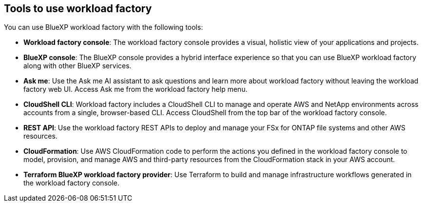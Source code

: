 == Tools to use workload factory
You can use BlueXP workload factory with the following tools:

* *Workload factory console*: The workload factory console provides a visual, holistic view of your applications and projects.
* *BlueXP console*: The BlueXP console provides a hybrid interface experience so that you can use BlueXP workload factory along with other BlueXP services.
* *Ask me*: Use the Ask me AI assistant to ask questions and learn more about workload factory without leaving the workload factory web UI. Access Ask me from the workload factory help menu.
* *CloudShell CLI*: Workload factory includes a CloudShell CLI to manage and operate AWS and NetApp environments across accounts from a single, browser-based CLI. Access CloudShell from the top bar of the workload factory console.
* *REST API*: Use the workload factory REST APIs to deploy and manage your FSx for ONTAP file systems and other AWS resources.
* *CloudFormation*: Use AWS CloudFormation code to perform the actions you defined in the workload factory console to model, provision, and manage AWS and third-party resources from the CloudFormation stack in your AWS account.
* *Terraform BlueXP workload factory provider*: Use Terraform to build and manage infrastructure workflows generated in the workload factory console.
